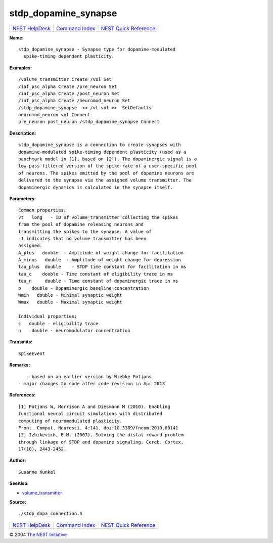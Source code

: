 stdp\_dopamine\_synapse
================================

+----------------------------------------+-----------------------------------------+--------------------------------------------------+
| `NEST HelpDesk <../../index.html>`__   | `Command Index <../helpindex.html>`__   | `NEST Quick Reference <../../quickref.html>`__   |
+----------------------------------------+-----------------------------------------+--------------------------------------------------+

.. raw:: html

   <div class="wrap">

**Name:**
::

    stdp_dopamine_synapse - Synapse type for dopamine-modulated  
      spike-timing dependent plasticity.

**Examples:**
::

     
      /volume_transmitter Create /vol Set  
      /iaf_psc_alpha Create /pre_neuron Set  
      /iaf_psc_alpha Create /post_neuron Set  
      /iaf_psc_alpha Create /neuromod_neuron Set  
      /stdp_dopamine_synapse  << /vt vol >>  SetDefaults  
      neuromod_neuron vol Connect  
      pre_neuron post_neuron /stdp_dopamine_synapse Connect  
       
      

**Description:**
::

     
      stdp_dopamine_synapse is a connection to create synapses with  
      dopamine-modulated spike-timing dependent plasticity (used as a  
      benchmark model in [1], based on [2]). The dopaminergic signal is a  
      low-pass filtered version of the spike rate of a user-specific pool  
      of neurons. The spikes emitted by the pool of dopamine neurons are  
      delivered to the synapse via the assigned volume transmitter. The  
      dopaminergic dynamics is calculated in the synapse itself.  
       
      

**Parameters:**
::

     
      Common properties:  
      vt   long   - ID of volume_transmitter collecting the spikes  
      from the pool of dopamine releasing neurons and  
      transmitting the spikes to the synapse. A value of  
      -1 indicates that no volume transmitter has been  
      assigned.  
      A_plus   double  - Amplitude of weight change for facilitation  
      A_minus   double  - Amplitude of weight change for depression  
      tau_plus  double    - STDP time constant for facilitation in ms  
      tau_c    double - Time constant of eligibility trace in ms  
      tau_n     double - Time constant of dopaminergic trace in ms  
      b    double - Dopaminergic baseline concentration  
      Wmin   double - Minimal synaptic weight  
      Wmax   double - Maximal synaptic weight  
       
      Individual properties:  
      c   double - eligibility trace  
      n    double - neuromodulator concentration  
       
      

**Transmits:**
::

    SpikeEvent  
       
      

**Remarks:**
::

     
         - based on an earlier version by Wiebke Potjans  
      - major changes to code after code revision in Apr 2013  
       
      

**References:**
::

     
      [1] Potjans W, Morrison A and Diesmann M (2010). Enabling  
      functional neural circuit simulations with distributed  
      computing of neuromodulated plasticity.  
      Front. Comput. Neurosci. 4:141. doi:10.3389/fncom.2010.00141  
      [2] Izhikevich, E.M. (2007). Solving the distal reward problem  
      through linkage of STDP and dopamine signaling. Cereb. Cortex,  
      17(10), 2443-2452.  
       
      

**Author:**
::

    Susanne Kunkel  
      

**SeeAlso:**

-  `volume\_transmitter <../cc/volume_transmitter.html>`__

**Source:**
::

    ./stdp_dopa_connection.h

.. raw:: html

   </div>

+----------------------------------------+-----------------------------------------+--------------------------------------------------+
| `NEST HelpDesk <../../index.html>`__   | `Command Index <../helpindex.html>`__   | `NEST Quick Reference <../../quickref.html>`__   |
+----------------------------------------+-----------------------------------------+--------------------------------------------------+

© 2004 `The NEST Initiative <http://www.nest-initiative.org>`__
